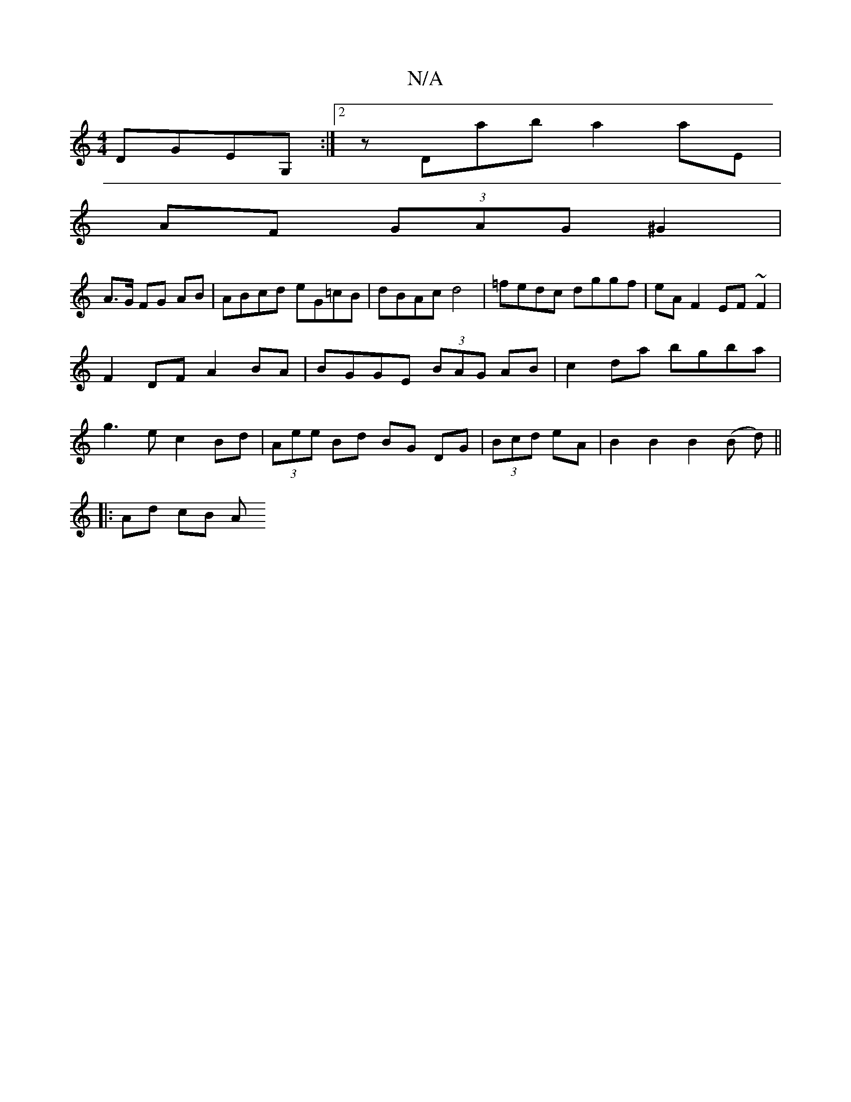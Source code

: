 X:1
T:N/A
M:4/4
R:N/A
K:Cmajor
, DGEG, :|2 zDab a2 aE|
AF (3GAG ^G2 |
A>G FG AB|ABcd eG=cB|dBAc d4|=fedc dggf|eA F2 EF~F2 |
F2 DF A2 BA | BGGE (3BAG AB | c2da bgba |
g3 e c2Bd | (3Aee Bd BG DG|(3Bcd eA | B2 B2 B2 (B d) ||
|:Ad cB A